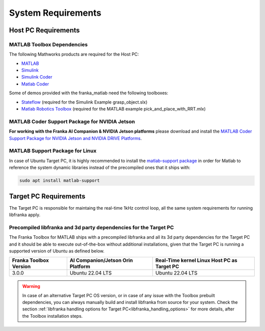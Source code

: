 System Requirements
===================

Host PC Requirements
--------------------

MATLAB Toolbox Dependencies
^^^^^^^^^^^^^^^^^^^^^^^^^^^

The following Mathworks products are required for the Host PC:

* `MATLAB <https://www.mathworks.com/products/matlab.html>`_
* `Simulink <https://www.mathworks.com/products/simulink.html>`_
* `Simulink Coder <https://www.mathworks.com/products/simulink-coder.html>`_
* `Matlab Coder <https://www.mathworks.com/products/matlab-coder.html>`_

Some of demos provided with the franka_matlab need the following toolboxes:

* `Stateflow <https://www.mathworks.com/products/stateflow.html>`_ (required for the Simulink Example grasp_object.slx)
* `Matlab Robotics Toolbox <https://www.mathworks.com/products/robotics.html>`_ (required for the MATLAB example pick_and_place_with_RRT.mlx)

MATLAB Coder Support Package for NVIDIA Jetson
^^^^^^^^^^^^^^^^^^^^^^^^^^^^^^^^^^^^^^^^^^^^^^^
**For working with the Franka AI Companion & NVIDIA Jetson platforms** please download and install the `MATLAB Coder Support Package for NVIDIA Jetson and NVIDIA DRIVE Platforms <https://www.mathworks.com/matlabcentral/fileexchange/68644-matlab-coder-support-package-for-nvidia-jetson-and-nvidia-drive-platforms>`_.

MATLAB Support Package for Linux
^^^^^^^^^^^^^^^^^^^^^^^^^^^^^^^^
In case of Ubuntu Target PC, it is highly recommended to install the `matlab-support package <https://packages.ubuntu.com/search?keywords=matlab-support>`_
in order for Matlab to reference the system dynamic libraries instead of the precompiled ones that it ships with:

.. code-block:: shell

    sudo apt install matlab-support

Target PC Requirements
----------------------

The Target PC is responsible for maintaing the real-time 1kHz control loop,
all the same system requirements for running libfranka apply.

.. _system_dependencies_precompiled_ai_companion:

Precompiled libfranka and 3d party dependencies for the Target PC
^^^^^^^^^^^^^^^^^^^^^^^^^^^^^^^^^^^^^^^^^^^^^^^^^^^^^^^^^^^^^^^^^^

The Franka Toolbox for MATLAB ships with a precompiled libfranka and all its 3d party dependencies for the Target PC and it should be able to execute out-of-the-box without additional installations,
given that the Target PC is running a supported version of Ubuntu as defined below.

+-------------------------+---------------------------------------------+----------------------------------------------+
| Franka Toolbox Version  | AI Companion/Jetson Orin Platform           |  Real-Time kernel Linux Host PC as Target PC |
+=========================+=============================================+==============================================+
| 3.0.0                   | Ubuntu 22.04 LTS                            |  Ubuntu 22.04 LTS                            |
+-------------------------+---------------------------------------------+----------------------------------------------+

.. warning::

    In case of an alternative Target PC OS version, or in case of any issue with the Toolbox prebuilt dependencies, you can always manually build and install libfranka from source for your system.
    Check the section :ref:`libfranka handling options for Target PC<libfranka_handling_options>` for more details, after the Toolbox installation steps.

